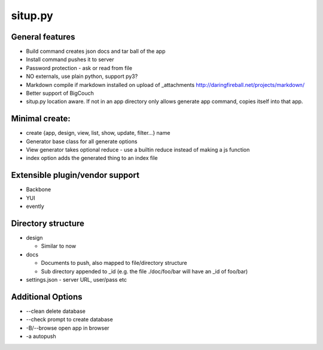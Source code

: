 situp.py
========================================
General features
----------------------------------------

* Build command creates json docs and tar ball of the app
* Install command pushes it to server
* Password protection - ask or read from file
* NO externals, use plain python, support py3?
* Markdown compile if markdown installed on upload of _attachments http://daringfireball.net/projects/markdown/
* Better support of BigCouch
* situp.py location aware. If not in an app directory only allows generate app command, copies itself into that app.

Minimal create:
----------------------------------------
* create {app, design, view, list, show, update, filter...} name
* Generator base class for all generate options
* View generator takes optional reduce - use a builtin reduce instead of making a js function
* index option adds the generated thing to an index file

Extensible plugin/vendor support
----------------------------------------
* Backbone
* YUI
* evently

Directory structure
----------------------------------------
* design

  * Similar to now

* docs

  * Documents to push, also mapped to file/directory structure
  * Sub directory appended to _id (e.g. the file ./doc/foo/bar will have an
    _id of foo/bar)
* settings.json - server URL, user/pass etc

Additional Options
----------------------------------------
* --clean delete database
* --check prompt to create database
* -B/--browse open app in browser
* -a autopush
